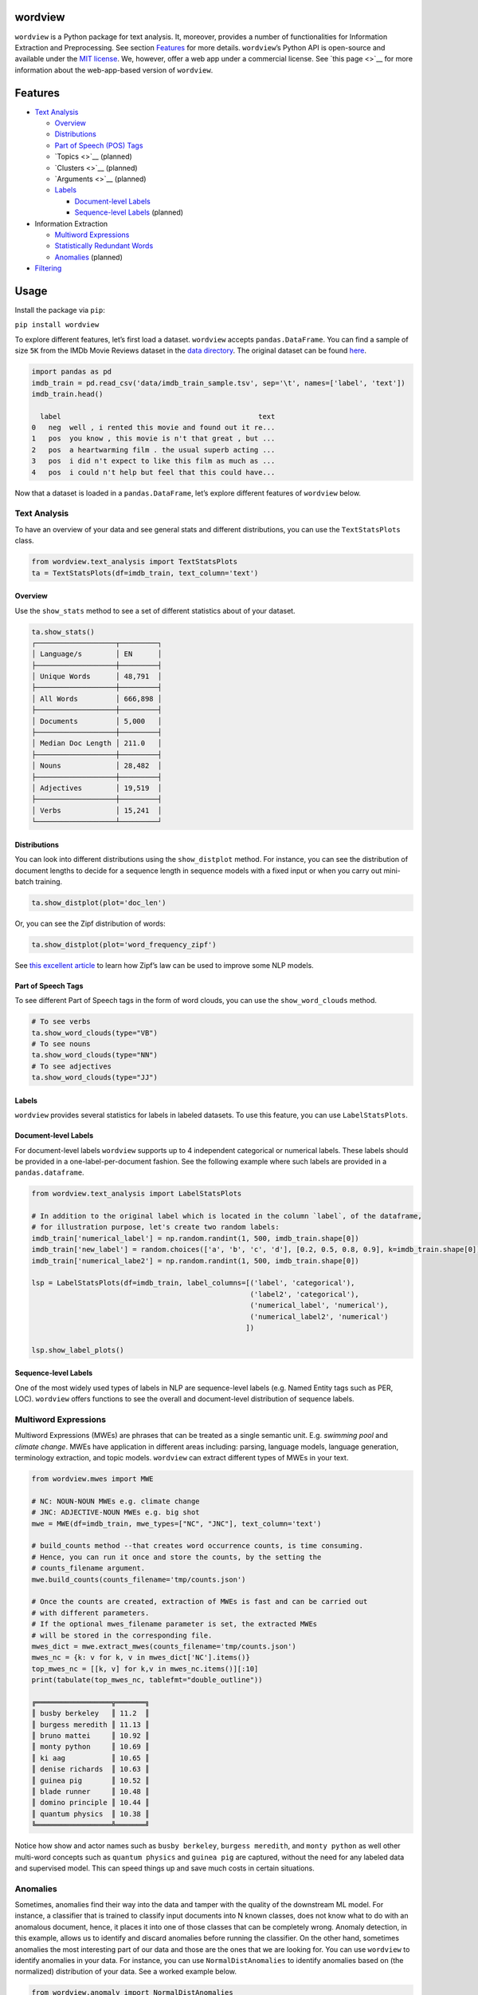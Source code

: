 wordview
========

|PyPI version|

|Python 3.9|


``wordview`` is a Python package for text analysis. It, moreover,
provides a number of functionalities for Information Extraction and
Preprocessing. See section `Features <#Features>`__ for more details.
``wordview``\ ’s Python API is open-source and available under the `MIT
license <https://en.wikipedia.org/wiki/MIT_License>`__. We, however,
offer a web app under a commercial license. See `this page <>`__ for
more information about the web-app-based version of ``wordview``.


Features
========

-  `Text Analysis <#text-analysis>`__

   -  `Overview <#overview>`__
   -  `Distributions <#distributions>`__
   -  `Part of Speech (POS) Tags <#part-of-speech-tags>`__
   -  `Topics <>`__ (planned)
   -  `Clusters <>`__ (planned)
   -  `Arguments <>`__ (planned)
   -  `Labels <#labels>`__

      -  `Document-level Labels <#document-level-labels>`__
      -  `Sequence-level Labels <#sequence-level-labels>`__ (planned)

-  Information Extraction

   -  `Multiword Expressions <#multiword-expressions>`__
   -  `Statistically Redundant Words <#statistically-redundant-words>`__
   -  `Anomalies <#anomalies>`__ (planned)

-  `Filtering <#filtering>`__

Usage
=====

Install the package via ``pip``:

``pip install wordview``

To explore different features, let’s first load a dataset. ``wordview``
accepts ``pandas.DataFrame``. You can find a sample of size ``5K`` from
the IMDb Movie Reviews dataset in the `data
directory <./data/imdb_train_sample.tsv>`__. The original dataset can be
found `here <https://paperswithcode.com/dataset/imdb-movie-reviews>`__.

.. code:: python

   import pandas as pd
   imdb_train = pd.read_csv('data/imdb_train_sample.tsv', sep='\t', names=['label', 'text'])
   imdb_train.head()

     label                                               text
   0   neg  well , i rented this movie and found out it re...
   1   pos  you know , this movie is n't that great , but ...
   2   pos  a heartwarming film . the usual superb acting ...
   3   pos  i did n't expect to like this film as much as ...
   4   pos  i could n't help but feel that this could have...

Now that a dataset is loaded in a ``pandas.DataFrame``, let’s explore
different features of ``wordview`` below.

**Text Analysis**
-----------------

To have an overview of your data and see general stats and different
distributions, you can use the ``TextStatsPlots`` class.

.. code:: python

   from wordview.text_analysis import TextStatsPlots
   ta = TextStatsPlots(df=imdb_train, text_column='text')

Overview
~~~~~~~~

Use the ``show_stats`` method to see a set of different statistics about
of your dataset.

.. code:: python

   ta.show_stats()
   ┌───────────────────┬─────────┐
   │ Language/s        │ EN      │
   ├───────────────────┼─────────┤
   │ Unique Words      │ 48,791  │
   ├───────────────────┼─────────┤
   │ All Words         │ 666,898 │
   ├───────────────────┼─────────┤
   │ Documents         │ 5,000   │
   ├───────────────────┼─────────┤
   │ Median Doc Length │ 211.0   │
   ├───────────────────┼─────────┤
   │ Nouns             │ 28,482  │
   ├───────────────────┼─────────┤
   │ Adjectives        │ 19,519  │
   ├───────────────────┼─────────┤
   │ Verbs             │ 15,241  │
   └───────────────────┴─────────┘

Distributions
~~~~~~~~~~~~~

You can look into different distributions using the ``show_distplot``
method. For instance, you can see the distribution of document lengths
to decide for a sequence length in sequence models with a fixed input or
when you carry out mini-batch training.

.. code:: python

   ta.show_distplot(plot='doc_len')

|doclen|

Or, you can see the Zipf distribution of words:

.. code:: python

   ta.show_distplot(plot='word_frequency_zipf')

|wordszipf|


See `this excellent
article <https://medium.com/@_init_/using-zipfs-law-to-improve-neural-language-models-4c3d66e6d2f6>`__
to learn how Zipf’s law can be used to improve some NLP models.

Part of Speech Tags
~~~~~~~~~~~~~~~~~~~

To see different Part of Speech tags in the form of word clouds, you can
use the ``show_word_clouds`` method.

.. code:: python

   # To see verbs
   ta.show_word_clouds(type="VB")
   # To see nouns
   ta.show_word_clouds(type="NN")
   # To see adjectives
   ta.show_word_clouds(type="JJ")

|verbs| |nouns| |adjs|

Labels
~~~~~~

``wordview`` provides several statistics for labels in labeled datasets.
To use this feature, you can use ``LabelStatsPlots``.

Document-level Labels
~~~~~~~~~~~~~~~~~~~~~

For document-level labels ``wordview`` supports up to 4 independent
categorical or numerical labels. These labels should be provided in a
one-label-per-document fashion. See the following example where such
labels are provided in a ``pandas.dataframe``.

.. code:: python

   from wordview.text_analysis import LabelStatsPlots

   # In addition to the original label which is located in the column `label`, of the dataframe, 
   # for illustration purpose, let's create two random labels:
   imdb_train['numerical_label'] = np.random.randint(1, 500, imdb_train.shape[0])
   imdb_train['new_label'] = random.choices(['a', 'b', 'c', 'd'], [0.2, 0.5, 0.8, 0.9], k=imdb_train.shape[0])
   imdb_train['numerical_labe2'] = np.random.randint(1, 500, imdb_train.shape[0])

   lsp = LabelStatsPlots(df=imdb_train, label_columns=[('label', 'categorical'),
                                                       ('label2', 'categorical'),
                                                       ('numerical_label', 'numerical'),
                                                       ('numerical_label2', 'numerical')
                                                      ])

   lsp.show_label_plots()

|labels|

Sequence-level Labels
~~~~~~~~~~~~~~~~~~~~~

One of the most widely used types of labels in NLP are sequence-level
labels (e.g. Named Entity tags such as PER, LOC). ``wordview`` offers
functions to see the overall and document-level distribution of sequence
labels.

Multiword Expressions
---------------------

Multiword Expressions (MWEs) are phrases that can be treated as a single
semantic unit. E.g. *swimming pool* and *climate change*. MWEs have
application in different areas including: parsing, language models,
language generation, terminology extraction, and topic models.
``wordview`` can extract different types of MWEs in your text.

.. code:: python

   from wordview.mwes import MWE

   # NC: NOUN-NOUN MWEs e.g. climate change
   # JNC: ADJECTIVE-NOUN MWEs e.g. big shot
   mwe = MWE(df=imdb_train, mwe_types=["NC", "JNC"], text_column='text')

   # build_counts method --that creates word occurrence counts, is time consuming.
   # Hence, you can run it once and store the counts, by the setting the
   # counts_filename argument.
   mwe.build_counts(counts_filename='tmp/counts.json')

   # Once the counts are created, extraction of MWEs is fast and can be carried out
   # with different parameters.
   # If the optional mwes_filename parameter is set, the extracted MWEs
   # will be stored in the corresponding file.
   mwes_dict = mwe.extract_mwes(counts_filename='tmp/counts.json')
   mwes_nc = {k: v for k, v in mwes_dict['NC'].items()}
   top_mwes_nc = [[k, v] for k,v in mwes_nc.items()][:10]
   print(tabulate(top_mwes_nc, tablefmt="double_outline"))

   ╔══════════════════╦═══════╗
   ║ busby berkeley   ║ 11.2  ║
   ║ burgess meredith ║ 11.13 ║
   ║ bruno mattei     ║ 10.92 ║
   ║ monty python     ║ 10.69 ║
   ║ ki aag           ║ 10.65 ║
   ║ denise richards  ║ 10.63 ║
   ║ guinea pig       ║ 10.52 ║
   ║ blade runner     ║ 10.48 ║
   ║ domino principle ║ 10.44 ║
   ║ quantum physics  ║ 10.38 ║
   ╚══════════════════╩═══════╝

Notice how show and actor names such as ``busby berkeley``,
``burgess meredith``, and ``monty python`` as well other multi-word
concepts such as ``quantum physics`` and ``guinea pig`` are captured,
without the need for any labeled data and supervised model. This can
speed things up and save much costs in certain situations.

Anomalies
---------

Sometimes, anomalies find their way into the data and tamper with the
quality of the downstream ML model. For instance, a classifier that is
trained to classify input documents into N known classes, does not know
what to do with an anomalous document, hence, it places it into one of
those classes that can be completely wrong. Anomaly detection, in this
example, allows us to identify and discard anomalies before running the
classifier. On the other hand, sometimes anomalies the most interesting
part of our data and those are the ones that we are looking for.
You can use ``wordview`` to identify anomalies in your data. For instance,
you can use ``NormalDistAnomalies`` to identify anomalies based on (the normalized)
distribution of your data. See a worked example below. 

.. code:: python

   from wordview.anomaly import NormalDistAnomalies
   from sklearn.feature_extraction.text import TfidfVectorizer
   
   # Create a score for words.
   
   # It can be e.g. word frequency 
   tsp = TextStatsPlots(df=imdb_train, text_column='text')
   token_score_dict = tsp.analysis.token_to_count_dict
   
   # or it can be the inverse document frequency (IDF)
   vectorizer = TfidfVectorizer(min_df=1)
   X = vectorizer.fit_transform(imdb_train["text"])
   idf = vectorizer.idf_
   token_score_dict = dict(zip(vectorizer.get_feature_names(), idf))
   
   # Use NormalDistAnomalies to identify anomalies.
   nda = NormalDistAnomalies(items=token_score_dict)
   nda.anomalous_items()

   # You can also manually set the zsocre value. Smaller zscore results in more 
   # a more aggressive approach (more items are identified as anomalous):
   nda.anomalous_items(z=2)


**Filtering**
-------------

Filtering noise and cleaning up the text can be a tedious task, but for
most NLP applications we almost always need some degree of it.
*wordview* offers easy to use functionalities for filtering noise,
customized definition of noise, and cleaning up the text from it. For
instance, you can choose what pattern to accept via ``keep_pattern``
argument, what pattern to drop via ``drop_patterns`` argument, and what
pattern to replace via ``replace`` argument. Or you can specify the max
length of allowed tokens to filter out very long sequences that are
often noise. See the docs to learn more about other parameters of
``clean_text``. Here is a worked example:

.. code:: python

   from wordview.preprocessing import clean_text

   # Let's only keep alphanumeric tokens as well as important punctuation marks:
   keep_pattern='^[a-zA-Z0-9!.,?\';:$/_-]+$'

   # In this corpus, one can frequently see HTML tags such as `< br / >`. So let's drop them:
   drop_patterns={'< br / >'}

   # By skimming throw the text one can frequently see many patterns such as !!! or ???. Let's replace them:
   replace={'!!!':'!', '\?\?\?':'?'}

   # Finally, let's set the maximum length of a token to 15:
   maxlen=15

   # Pass the set keyword arguments to the apply:
   imdb_train.text = imdb_train.text.apply(clean_text, args=(), keep_pattern=keep_pattern, replace=replace, maxlen=maxlen)

**Note** ``clean_text`` returns tokenized text.

Contributing
=============

Thank you for contributing to wordview! We and the users of this repo
appreciate your efforts! You can visit the `contributing page <CONTRIBUTING.rst>`__ for detailed instructions about how you can contribute to ``wordview``.


.. If spot a problem or you have a feature request
.. or you wanted to suggest an improvement, please create an issue. Please
.. first search the existing open and closed issues
.. `here <https://github.com/meghdadFar/wordview/issues>`__. If a related
.. issue already exists, you can add your comment and avoid creating
.. duplicate or very similar issues. If you come across an issue that you
.. would like to work on, feel free to `open a PR <#pull-request-pr>`__ for
.. it.

.. Branches
.. --------

.. To begin contributing, clone the repository and make sure you are on
.. ``main`` branch. Then create your own branch.

.. .. code:: bash

..    # Clone the repo
..    git clone git@github.com:meghdadFar/wordview.git

..    # Get the latest updates, if you have previously cloned wordview.
..    git pull

..    # Create a new branch
..    git checkout -b BRANCH_NAME

.. Please try to name your branch such that the name clarifies the purpose
.. of your branch, to some extent. We commonly use hyphenated branch names.
.. For instance, if you are developing an anomaly detection functionality
.. based on a normal distribution, a good branch name can be
.. ``normal-dist-anomaly-detection``.

.. Environment Setup
.. -----------------

.. We use ```Poetry`` <https://pypi.org/project/poetry/>`__ to manage
.. dependencies and packaging. Follow these steps to set up your dev
.. environment:

.. .. code:: bash

..    python -m venv venv

..    source venv/bin/activate

..    pip install poetry

..    # Disable Poetry's environment creation, since we already have created one
..    poetry config virtualenvs.create false

.. Use Poetry to install dev (and main) dependencies:

.. .. code:: bash

..    poetry install

.. By default, dependencies across all non-optional groups are install. See
.. `Poetry
.. documentation <https://python-poetry.org/docs/managing-dependencies/>`__
.. for more details and for instructions on how to define optional
.. dependency groups.

.. Testing
.. -------

.. Testing of ``wordview`` is carried out via
.. `Pytest <https://docs.pytest.org/>`__. Please include tests for any
.. piece of code that you create inside the `tests <./tests/>`__ directory.
.. To see examples, you can consult the existing tests in this directory.
.. Once you have provided the tests, simply run in the command line.

.. .. code:: bash

..    pytest

.. If all tests pass, you can continue with the next steps.

.. Code Quality
.. ------------

.. To ensure a high quality in terms of readability, complying with PEP
.. standards, and static type checking, we use ``pre-commit`` with
.. ``black``, ``flake8``, ``mypy`` and ``isort``. The configurations are in
.. ``.pre-commit-config.yaml``. Once you have install dev dependencies,
.. following the above instructions, run ``pre-commit install`` so that the
.. above tools are installed.

.. When ``pre-commit`` install its dependencies successfully, it runs
.. ``black``, ``flake8``, ``mypy`` and ``isort`` each time you try to
.. commit code. If one of these tools fail, fix the issue, run
.. ``git add <changed_file>`` again, and then again
.. ``git commit -m <commit_message>``. Once you successfully committed your
.. changes, you can push your branch to remote and create a PR, then follow
.. the instructions to `merge your PR <#pull-request-pr>`__.

.. Pull Request (PR)
.. -----------------

.. Once your work is complete, you can make a pull request. Remember to
.. link your pull request to an issue by using a supported keyword in the
.. pull request’s description or in a commit message. E.g. “closes
.. #issue_number”, “resolves #issue_number”, or “fixes #issue_number”. See
.. `this
.. page <https://docs.github.com/en/issues/tracking-your-work-with-issues/linking-a-pull-request-to-an-issue>`__
.. for more details.

.. Once your PR is submitted, a maintainer will review your PR. They may
.. ask questions or suggest changes either using `suggested
.. changes <https://docs.github.com/en/pull-requests/collaborating-with-pull-requests/reviewing-changes-in-pull-requests/incorporating-feedback-in-your-pull-request>`__
.. or pull request comments.

.. Once all the comments and changes are resolved, your PR will be merged.
.. 🥳🥳

.. Thank you for your contribution! We are really excited to have your work
.. integrated in wordview!

.. |PyPI version| image:: https://badge.fury.io/py/wordview.svg?&kill_cache=1
   :target: https://badge.fury.io/py/wordview
.. |Python 3.9| image:: https://img.shields.io/badge/python-3.9-blue.svg
   :target: https://www.python.org/downloads/release/python-390/
.. |verbs| image:: figs/verbs.png
.. |nouns| image:: figs/nouns.png
.. |adjs| image:: figs/adjectives.png
.. |doclen| image:: figs/doclen.png
.. |wordszipf| image:: figs/wordszipf.png
.. |labels| image:: figs/labels.png

